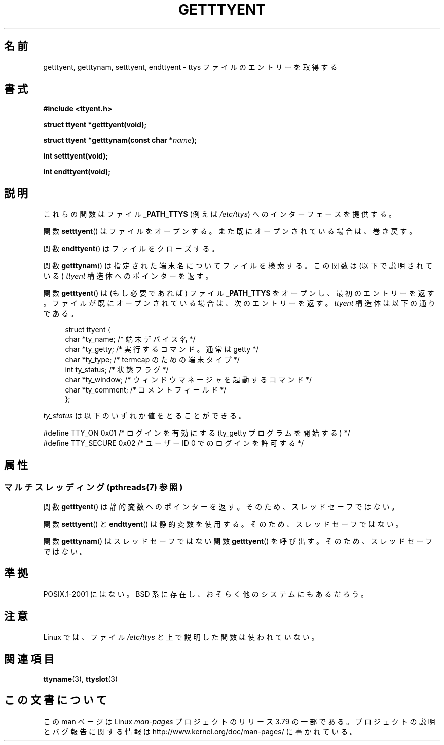 .\"  Copyright 2002 walter harms (walter.harms@informatik.uni-oldenburg.de)
.\"
.\" %%%LICENSE_START(GPL_NOVERSION_ONELINE)
.\" Distributed under GPL
.\" %%%LICENSE_END
.\"
.\"*******************************************************************
.\"
.\" This file was generated with po4a. Translate the source file.
.\"
.\"*******************************************************************
.\"
.\" Japanese Version Copyright (c) 2004 Yuichi SATO
.\"         all rights reserved.
.\" Translated Fri Aug 20 03:27:22 JST 2004
.\"         by Yuichi SATO <ysato444@yahoo.co.jp>
.\"
.TH GETTTYENT 3 2013\-07\-22 GNU "Linux Programmer's Manual"
.SH 名前
getttyent, getttynam, setttyent, endttyent \- ttys ファイルのエントリーを取得する
.SH 書式
\fB#include <ttyent.h>\fP
.sp
\fBstruct ttyent *getttyent(void);\fP
.sp
\fBstruct ttyent *getttynam(const char *\fP\fIname\fP\fB);\fP
.sp
\fBint setttyent(void);\fP
.sp
\fBint endttyent(void);\fP
.SH 説明
これらの関数はファイル \fB_PATH_TTYS\fP (例えば \fI/etc/ttys\fP)  へのインターフェースを提供する。

関数 \fBsetttyent\fP()  はファイルをオープンする。 また既にオープンされている場合は、巻き戻す。

関数 \fBendttyent\fP()  はファイルをクローズする。

関数 \fBgetttynam\fP()  は指定された端末名についてファイルを検索する。 この関数は (以下で説明されている)  \fIttyent\fP
構造体へのポインターを返す。

関数 \fBgetttyent\fP()  は (もし必要であれば) ファイル \fB_PATH_TTYS\fP をオープンし、最初のエントリーを返す。
ファイルが既にオープンされている場合は、次のエントリーを返す。 \fIttyent\fP 構造体は以下の通りである。
.in +4n
.nf

struct ttyent {
    char *ty_name;     /* 端末デバイス名 */
    char *ty_getty;    /* 実行するコマンド。通常は getty */
    char *ty_type;     /* termcap のための端末タイプ */
    int   ty_status;   /* 状態フラグ */
    char *ty_window;   /* ウィンドウマネージャを起動するコマンド */
    char *ty_comment;  /* コメントフィールド */
};
.fi
.in

\fIty_status\fP は以下のいずれか値をとることができる。
.br
.nf

#define TTY_ON     0x01  /* ログインを有効にする (ty_getty プログラムを開始する) */
#define TTY_SECURE 0x02  /* ユーザー ID 0 でのログインを許可する */
.fi
.SH 属性
.SS "マルチスレッディング (pthreads(7) 参照)"
関数 \fBgetttyent\fP() は静的変数へのポインターを返す。そのため、スレッドセーフではない。
.LP
関数 \fBsetttyent\fP() と \fBendttyent\fP() は静的変数を使用する。そのため、スレッドセーフではない。
.LP
関数 \fBgetttynam\fP() はスレッドセーフではない関数 \fBgetttyent\fP() を呼び出す。そのため、スレッドセーフではない。
.SH 準拠
POSIX.1\-2001 にはない。 BSD 系に存在し、おそらく他のシステムにもあるだろう。
.SH 注意
Linux では、ファイル \fI/etc/ttys\fP と上で説明した関数は使われていない。
.SH 関連項目
\fBttyname\fP(3), \fBttyslot\fP(3)
.SH この文書について
この man ページは Linux \fIman\-pages\fP プロジェクトのリリース 3.79 の一部
である。プロジェクトの説明とバグ報告に関する情報は
http://www.kernel.org/doc/man\-pages/ に書かれている。

